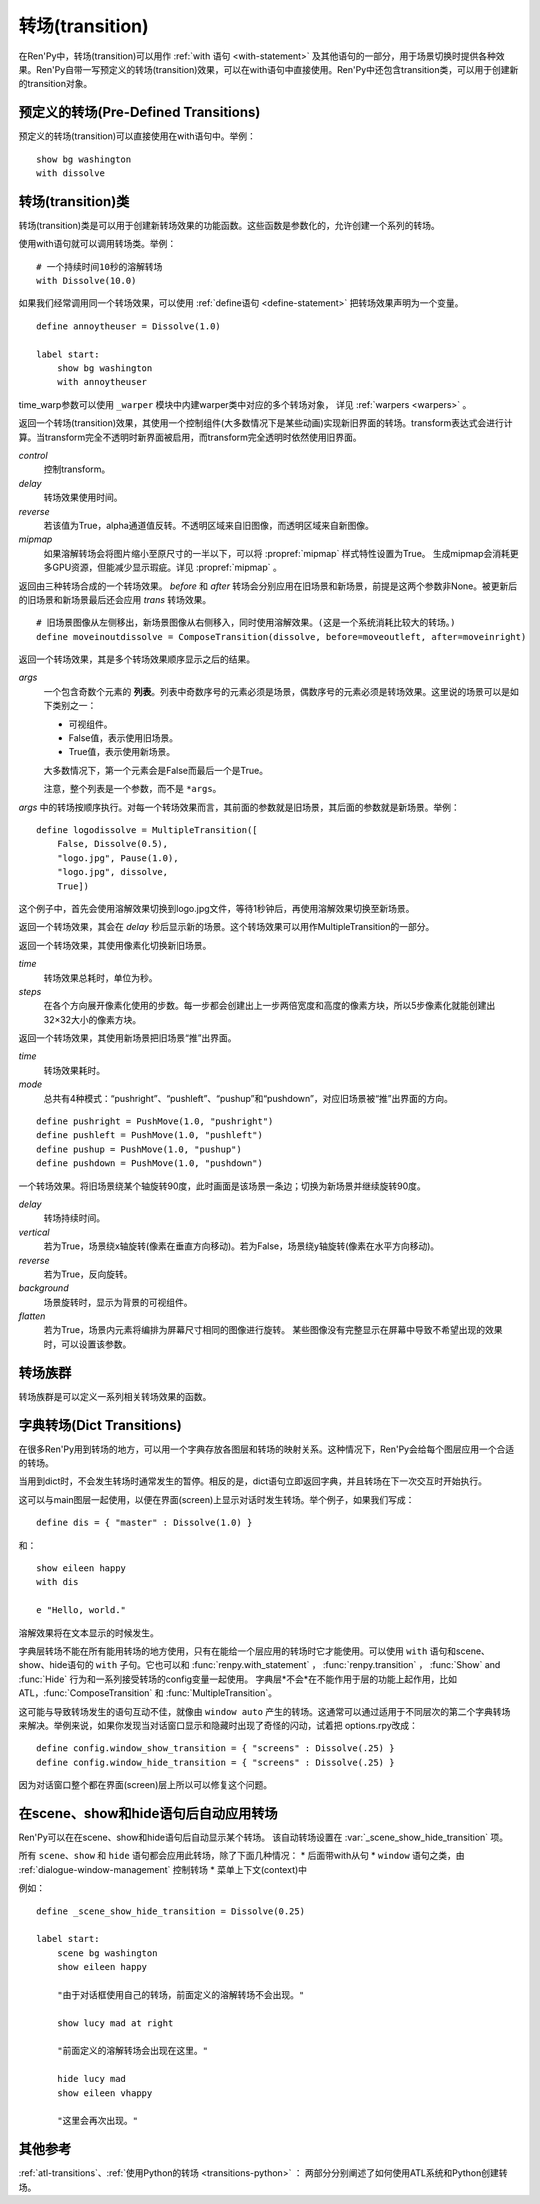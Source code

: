 .. _transitions:

===================
转场(transition)
===================

在Ren'Py中，转场(transition)可以用作  :ref:`with 语句
<with-statement>` 及其他语句的一部分，用于场景切换时提供各种效果。Ren'Py自带一写预定义的转场(transition)效果，可以在with语句中直接使用。Ren'Py中还包含transition类，可以用于创建新的transition对象。

.. _pre-defined-transitions:

预定义的转场(Pre-Defined Transitions)
========================================

预定义的转场(transition)可以直接使用在with语句中。举例：

::

    show bg washington
    with dissolve

.. var:: fade

    0.5秒时间画面逐渐暗淡至全黑，然后0.5秒时间画面从全黑逐渐变亮成新界面。一个 :func:`Fade()` 转场类的实例。

.. var:: dissolve

    0.5秒时间，使用溶解效果从旧界面切到新界面。一个 :func:`Dissolve()` 转场类的实例。

.. var:: pixellate

    0.5秒像素化旧场景，并0.5秒反向像素化至新场景。一个 :func:`Pixellate()` 转场类的实例。

.. var:: move

    0.5秒时间，将图像移动到新的位置。一个 :func:`MoveTransition()` 的转场实例。

    move转场，与ease转场类似，只能使用 :ref:`with语句 <with-statement>` 应用在单个图层或同时应用在所有图层。
    其不能在其他场景下生效，比如 :ref:`ATL <expression-atl-statement>`、:func:`ComposeTransition` 等。

.. var:: moveinright

    及： **moveinleft, moveintop, moveinbottom**

    从界面上对应的边界移入图像，用时0.5秒。

.. var:: moveoutright

    及： **moveoutleft, moveouttop, moveoutbottom**

    从界面上对应的边界移出图像，用时0.5秒。

.. var:: ease

    及： **easeinright, easeinleft, easeintop, easeinbottom, easeoutright, easeoutleft, easeouttop, easeoutbottom**

    类似于上面的move系列转场效果，差别在于ease系列基于余弦曲线放缓开始和结束的转场。

.. var:: zoomin

    镜头放大切入图像，耗时0.5秒。

.. var:: zoomout

    镜头缩小离开图像，耗时0.5秒。

.. var:: zoominout

    先镜头放大切入图像，然后镜头缩小离开图像，耗时0.5秒。

.. var:: vpunch

    这种转场效果，会垂直摇晃界面0.25秒。
    若要修改此转场和 :var:`hpunch`，可以使用 :ref:`atl-transitions`.

.. var:: hpunch

    这种转场效果，会水平摇晃界面0.25秒。

.. var:: blinds

    垂直遮蔽原界面，耗时1秒。一个 :func:`ImageDissolve()` 转场类的实例。

.. var:: squares

    以平面效果转场界面，耗时1秒。

.. var:: wipeleft

    及： **wiperight, wipeup, wipedown**

    以指定方向擦除原界面。 :func:`CropMove()` 转场类的实例。

.. var:: slideleft

    及： **slideright, slideup, slidedown**

    以指定方向滑入新场景。 :func:`CropMove()` 转场类的实例。

.. var:: slideawayleft

    及： **slideawayright, slideawayup, slideawaydown**

    以指定方向滑出旧场景。 :func:`CropMove()` 转场类的实例。

.. var:: pushright

    及： **pushleft, pushup, pushdown**

    新场景把旧场景从指定的边界推出。 :func:`PushMove()` 转场类的实例。

.. var:: irisin

    及： **irisout**

    使用一个矩形iris显示新界面，或者隐藏旧界面。 :func:`CropMove()` 转场类的实例。

.. _transition-classes:

转场(transition)类
==================

转场(transition)类是可以用于创建新转场效果的功能函数。这些函数是参数化的，允许创建一个系列的转场。

使用with语句就可以调用转场类。举例：

::

    # 一个持续时间10秒的溶解转场
    with Dissolve(10.0)

如果我们经常调用同一个转场效果，可以使用 :ref:`define语句 <define-statement>` 把转场效果声明为一个变量。

::

    define annoytheuser = Dissolve(1.0)

    label start:
        show bg washington
        with annoytheuser

time_warp参数可以使用 ``_warper`` 模块中内建warper类中对应的多个转场对象，
详见 :ref:`warpers <warpers>` 。

.. class:: AlphaDissolve(control, delay=0.0, alpha=False, reverse=False)

    返回一个转场(transition)效果，其使用一个控制组件(大多数情况下是某些动画)实现新旧界面的转场。transform表达式会进行计算。当transform完全不透明时新界面被启用，而transform完全透明时依然使用旧界面。

    `control`
        控制transform。

    `delay`
        转场效果使用时间。

    `reverse`
        若该值为True，alpha通道值反转。不透明区域来自旧图像，而透明区域来自新图像。

    `mipmap`
        如果溶解转场会将图片缩小至原尺寸的一半以下，可以将 :propref:`mipmap` 样式特性设置为True。
        生成mipmap会消耗更多GPU资源，但能减少显示瑕疵。详见 :propref:`mipmap` 。

.. class:: ComposeTransition(trans, before, after)

    返回由三种转场合成的一个转场效果。 `before` 和 `after` 转场会分别应用在旧场景和新场景，前提是这两个参数非None。被更新后的旧场景和新场景最后还会应用 `trans` 转场效果。

    ::

        # 旧场景图像从左侧移出，新场景图像从右侧移入，同时使用溶解效果。(这是一个系统消耗比较大的转场。)
        define moveinoutdissolve = ComposeTransition(dissolve, before=moveoutleft, after=moveinright)

.. class:: CropMove(time, mode='slideright', startcrop=(0.0, 0.0, 0.0, 1.0), startpos=(0.0, 0.0), endcrop=(0.0, 0.0, 1.0, 1.0), endpos=(0.0, 0.0), topnew=True)

    返回一个转场效果，其会剪裁一个场景并将其放置在界面中指定位置。其可以模板化处理一堆效果，这些效果的共通点是将界面分割成矩形条(slice)。

    `time`
        转场效果耗时。

    `mode`
        转场模式名。转场模式总共有3大类：wipes、slides、其他。也可以是“custom”，是一个用户自己定义的模式。

        在wipe模式下，原图像先保持不变，然后逐渐使用转场效果全部擦除。例如，在“wiperight”模式下，一个刷子会从左到右擦除原图像，即先擦除界面最左边的图像，接着擦除界面中间，最后擦除界面最右边。其他的wipe包括“wipeleft”、“wipedown”和“wipeup”。

        在slide模式下，图像会移动。在“slideright”模式下，图像的右边从界面的左边开始，平移至界面右边，完成整个转场过程。其他slide模式包括“slideleft”、“slidedown”和“slideup”。

        还有slideaway模式，这个模式下原图像在新图像上层，平移出界面。slideaway模式包括“slideawayright”、“slideawayleft”、“slideawayup”和“slideawaydown”。

        我们还支持矩形iris，包括“irisin”和“irisout”。

    下列参数值在模式为“custom”的情况下才会使用。位置信息与界面尺寸相关，剪裁大小与图像尺寸相关。一个(0.25, 0.0, 0.5, 1.0)的剪裁会使用某个图像的中间一小块。

    `startcrop`
        顶层图像的剪裁起始矩形。一个4元素的元组，包含x、y、width和height。

    `startpos`
        顶层图像绘制在界面上起始坐标。一个2元素的元组，包含x和y。

    `endcrop`
        顶层图像的剪裁结束矩形。一个4元素的元组，包含x、y、width和height。

    `endpos`
        顶层图像绘制在界面上结束坐标。一个2元素的元组，包含x和y。

    `topnew`
        若该值为True，被剪裁和移动的是新场景。若该值为False，被剪裁和移动的是旧场景。

    ::

        define wiperight = CropMove(1.0, "wiperight")
        define wipeleft = CropMove(1.0, "wipeleft")
        define wipeup = CropMove(1.0, "wipeup")
        define wipedown = CropMove(1.0, "wipedown")

        define slideright = CropMove(1.0, "slideright")
        define slideleft = CropMove(1.0, "slideleft")
        define slideup = CropMove(1.0, "slideup")
        define slidedown = CropMove(1.0, "slidedown")

        define slideawayright = CropMove(1.0, "slideawayright")
        define slideawayleft = CropMove(1.0, "slideawayleft")
        define slideawayup = CropMove(1.0, "slideawayup")
        define slideawaydown = CropMove(1.0, "slideawaydown")

        define irisout = CropMove(1.0, "irisout")
        define irisin = CropMove(1.0, "irisin")

.. class:: Dissolve(time, *, time_warp=None, mipmap=None)

    返回一个使用溶解效果切换新旧场景的转场效果。

    `time`
        溶解效果持续时间。

    `time_warp`
        一个 :ref:`调整时间线的功能函数 <warpers>`。若不为None，其应该是一个使用0.0至1.0之间的小数作为输入的函数，返回结果也是0.0至1.0之间。

    `mipmap`
        如果溶解转场会将图片缩小至原尺寸的一半以下，可以将 :propref:`mipmap` 样式特性设置为True。
        生成mipmap会消耗更多GPU资源，但能减少显示瑕疵。详见 :propref:`mipmap` 。

.. class:: Fade(out_time, hold_time, in_time, *, color='#000')

    返回一个转场效果，其使用入参 `out_time` 时间(单位为秒)，逐渐将整个界面填充为 `color` 指定的颜色，维持这个界面 `hold_time` 指定的时间(单位为秒)，最后使用入参 `in_time` 时间(单位为秒)逐渐切换为新界面。

    ::

        # 逐渐变黑并还原。
        define fade = Fade(0.5, 0.0, 0.5)

        # 保持全黑界面1秒。
        define fadehold = Fade(0.5, 1.0, 0.5)

        # 镜头闪光——快速且为纯白，然后恢复原界面。
        define flash = Fade(0.1, 0.0, 0.5, color="#fff")

.. class:: ImageDissolve(image, time, ramplen=8, *, reverse=False, time_warp=None, mipmap=None)

    返回一个转场效果，其使用溶解特效切换新旧界面，并利用某个图像控制溶解过程。这意味着纯白的像素首先被溶解，而纯黑的像素最后溶解。

    `image`
        使用的控制图像。其必须是一个图片文件或者图像控制器。控制图像需要与待溶解场景的尺寸一致。

    `time`
        溶解效果持续时间。

    `ramplen`
        色彩蔓延(ramp)步长。其必须是一个2的整次幂。默认值是8，当纯白像素全部溶解之后，下一步溶解的像素是在灰度上比纯白色低8度的颜色。

    `reverse`
        若该值为True，黑色像素反而先于白色像素溶解。

    `time_warp`
        一个 :ref:`调整时间线的功能函数 <warpers>`。若不为None，其应该是一个使用0.0至1.0之间的小数作为输入的函数，返回结果也是0.0至1.0之间。

    `mipmap`
        如果溶解转场会将图片缩小至原尺寸的一半以下，可以将 :propref:`mipmap` 样式特性设置为True。
        生成mipmap会消耗更多GPU资源，但能减少显示瑕疵。详见 :propref:`mipmap` 。

    ::

        define circirisout = ImageDissolve("circiris.png", 1.0)
        define circirisin = ImageDissolve("circiris.png", 1.0, reverse=True)
        define circiristbigramp = ImageDissolve("circiris.png", 1.0, ramplen=256)

    如果溶解转场会将图片缩小至原尺寸的一半以下，可以将 :propref:`mipmap` 样式特性设置为True。
    生成mipmap会消耗更多GPU资源，但能减少显示瑕疵。

.. class:: MoveTransition(delay, *, enter=None, leave=None, old=False, layers=['master'], time_warp=_warper.linear, enter_time_warp=_warper.linear, leave_time_warp=_warper.linear)

    使用这些转场时，图像会用新旧场景插值计算，因此移动场景切换会更顺滑。

    由于只有图层标签(layer tag)，MoveTransition只能使用 :ref:`with语句 <with-statement>` 应用在单个图层或同时应用在所有图层。
    其不能在其他场景下生效，比如 :ref:`ATL <expression-atl-statement>`、:func:`ComposeTransition` 等。
    在不同上下文(context)中无法使用MoveTransition，
    例如 :ref:`ATL <expression-atl-statement>`、:func:`ComposeTransition` 等其他转场。

    `delay`
        插入效果耗时。

    `old`
        若该值为True，转场过程过图像发生变化时，使用旧图像而不是新图像。
        否则，使用新图像。

    `layers`
        移动的图层(layer)列表。

    下面两个参数可以使用变换(transform)赋值，并且动效时间不应长于整个转场时间。

    `enter`
        若该值非空，图像所进入的场景会一同移动。 *enter* 的值应是一个应用在图像行的变换(transform)，该变换可以获取其起始坐标。

    `leave`
        若该值非空，图像所离开的场景会一同移动。 *leave* 的值应是一个应用在图像行的变换(transform)，该变换可以获取其结束坐标。

    下面三个参数可以使用 :ref:`调整时间线的功能函数 <warpers>` 赋值，一个使用0.0至1.0之间的小数作为输入的函数，返回结果也是0.0至1.0之间。

    `time_warp`
        应用于图像位移效果的时间warp函数。

    `enter_time_warp`
        应用于图像进入场景的时间warp函数。

    `leave_time_warp`
        应用于图像离开场景的时间warp函数。

    ::

        define longer_easein = MoveTransition(3.0, enter=offscreenright, enter_time_warp=_warper.easein)

    下列代码中，“a”会离开当前场景(用到 `leave` 和 `leave_time_warp`)，“b”会修改位置(用到 `time_warp`)，
    “c”会进入当前场景(用到 `enter` 和 `enter_time_warp`)。
    由于转场前后的tag相同，所以“d”不会离开场景并重新进入，而是只发生平移。

    ::

        define some_move_trans = MoveTransition(...)

        label start:
            show a
            show b at left
            show ugly_eileen as d at right
            e "This is a dialogue !"

            hide a
            show b at right
            show c
            show pretty_eileen as d at left
            with some_move_trans

    当组件“d”移动时，会根据 `old` 的取值决定显示 ugly_eileen 还是 pretty_eileen：
    如果 `old` 为默认值False，ugly_eileen会立刻变为pretty_eileen然后移动；
    如果 `old` 为True，ugly_eileen会先移动到目标位置再立刻变为pretty_eileen。

.. class:: MultipleTransition(args)

    返回一个转场效果，其是多个转场效果顺序显示之后的结果。

    `args`
        一个包含奇数个元素的 **列表**。列表中奇数序号的元素必须是场景，偶数序号的元素必须是转场效果。这里说的场景可以是如下类别之一：

        - 可视组件。
        - False值，表示使用旧场景。
        - True值，表示使用新场景。

        大多数情况下，第一个元素会是False而最后一个是True。

        注意，整个列表是一个参数，而不是 ``*args``。

    `args` 中的转场按顺序执行。对每一个转场效果而言，其前面的参数就是旧场景，其后面的参数就是新场景。举例：

    ::

        define logodissolve = MultipleTransition([
            False, Dissolve(0.5),
            "logo.jpg", Pause(1.0),
            "logo.jpg", dissolve,
            True])

    这个例子中，首先会使用溶解效果切换到logo.jpg文件，等待1秒钟后，再使用溶解效果切换至新场景。

.. class:: Pause(delay)

    返回一个转场效果，其会在 `delay` 秒后显示新的场景。这个转场效果可以用作MultipleTransition的一部分。

.. class:: Pixellate(time, steps)

    返回一个转场效果，其使用像素化切换新旧场景。

    `time`
        转场效果总耗时，单位为秒。

    `steps`
        在各个方向展开像素化使用的步数。每一步都会创建出上一步两倍宽度和高度的像素方块，所以5步像素化就能创建出32×32大小的像素方块。

.. class:: PushMove(time, mode="pushright")

    返回一个转场效果，其使用新场景把旧场景“推”出界面。

    `time`
        转场效果耗时。

    `mode`
        总共有4种模式：“pushright”、“pushleft”、“pushup”和“pushdown”，对应旧场景被“推”出界面的方向。

    ::

        define pushright = PushMove(1.0, "pushright")
        define pushleft = PushMove(1.0, "pushleft")
        define pushup = PushMove(1.0, "pushup")
        define pushdown = PushMove(1.0, "pushdown")

.. class:: Swing(delay=1.0, vertical=False, reverse=False, background="#000", flatten=True)

    一个转场效果。将旧场景绕某个轴旋转90度，此时画面是该场景一条边；切换为新场景并继续旋转90度。

    `delay`
        转场持续时间。

    `vertical`
        若为True，场景绕x轴旋转(像素在垂直方向移动)。若为False，场景绕y轴旋转(像素在水平方向移动)。

    `reverse`
        若为True，反向旋转。

    `background`
        场景旋转时，显示为背景的可视组件。

    `flatten`
        若为True，场景内元素将编排为屏幕尺寸相同的图像进行旋转。
        某些图像没有完整显示在屏幕中导致不希望出现的效果时，可以设置该参数。

.. _transition-families:

转场族群
===================

转场族群是可以定义一系列相关转场效果的函数。

.. function:: define.move_transitions(prefix, delay, time_warp=None, in_time_warp=None, out_time_warp=None, old=False, layers=[u'master'], **kwargs)

    该函数定义了 :class:`MoveTransition <MoveTransition>` 转场效果的族群，类似于 :var:`move` 和 :var:`ease` 转场。
    根据给定的入参 `prefix` ，其定义了以下转场效果：

    * *prefix* ——一个转场效果，其使用 `delay` 秒时间，将图像移动至新坐标。
    * *prefix*\ inleft， *prefix*\ inright， *prefix*\ intop， *prefix*\ inbottom —— 这些转场效果，使用 `delay` 秒时间，将图像移动至新坐标，并将新的图像从对应的界面边缘移入界面。
    * *prefix*\ outleft， *prefix*\ outright， *prefix*\ outtop， *prefix*\ outbottom —— 这些转场效果，使用 `delay` 秒时间，将图像移动至新坐标，并将新的需要隐藏的图像从对应的界面边缘移出界面。

    :class:`MoveTransition` 类的其他参数如下：

    `time_warp, in_time_warp, out_time_warp`
        :ref:`调整时间线的功能函数 <warpers>` 是根据输入的图像移动完成时间(取值范围为0.0值1.0)，返回一个图像直线运动的完成时间比例(取值范围为0.0值1.0)。

        该功能让图像运动速度复合缓动(ease)曲线，而不是让所有图像以一个统一恒定的速度移动。

        三个变量分别对应停留在界面的图像、新显示的图像和新隐藏的图像。

    `old`
        若该值为True，某标签(tag)对应的图像在转场过程中使用旧图像；否则使用新图像。

    `layers`
        应用转场效果的图层(layer)名。

    ::

        # 这条语句定义了所有以“move”开头的预定义转场效果的delay时间
        init python:
            define.move_transitions("move", 0.5)


.. _dict-transitions:

字典转场(Dict Transitions)
=============================

在很多Ren'Py用到转场的地方，可以用一个字典存放各图层和转场的映射关系。这种情况下，Ren'Py会给每个图层应用一个合适的转场。

当用到dict时，不会发生转场时通常发生的暂停。相反的是，dict语句立即返回字典，并且转场在下一次交互时开始执行。

这可以与main图层一起使用，以便在界面(screen)上显示对话时发生转场。举个例子，如果我们写成：

::

    define dis = { "master" : Dissolve(1.0) }

和：

::

    show eileen happy
    with dis

    e "Hello, world."

溶解效果将在文本显示的时候发生。

字典层转场不能在所有能用转场的地方使用，只有在能给一个层应用的转场时它才能使用。可以使用 ``with`` 语句和scene、show、hide语句的 ``with`` 子句。它也可以和 :func:`renpy.with_statement` ，
:func:`renpy.transition` ， :func:`Show` and :func:`Hide` 行为和一系列接受转场的config变量一起使用。 字典层*不会*在不能作用于层的功能上起作用，比如ATL，:func:`ComposeTransition`
和 :func:`MultipleTransition`。

这可能与导致转场发生的语句互动不佳，就像由 ``window auto`` 产生的转场。这通常可以通过适用于不同层次的第二个字典转场来解决。举例来说，如果你发现当对话窗口显示和隐藏时出现了奇怪的闪动，试着把 options.rpy改成：

::

    define config.window_show_transition = { "screens" : Dissolve(.25) }
    define config.window_hide_transition = { "screens" : Dissolve(.25) }

因为对话窗口整个都在界面(screen)层上所以可以修复这个问题。

.. _scene-show-hide-transition:

在scene、show和hide语句后自动应用转场
=================================================

Ren'Py可以在在scene、show和hide语句后自动显示某个转场。
该自动转场设置在 :var:`_scene_show_hide_transition` 项。

所有 ``scene``、``show`` 和 ``hide`` 语句都会应用此转场，除了下面几种情况：
* 后面带with从句
* ``window`` 语句之类，由 :ref:`dialogue-window-management` 控制转场
* 菜单上下文(context)中

例如：

::

    define _scene_show_hide_transition = Dissolve(0.25)

    label start:
        scene bg washington
        show eileen happy

        "由于对话框使用自己的转场，前面定义的溶解转场不会出现。"

        show lucy mad at right

        "前面定义的溶解转场会出现在这里。"

        hide lucy mad
        show eileen vhappy

        "这里会再次出现。"

.. _transition-see-also:

其他参考
========

:ref:`atl-transitions`、:ref:`使用Python的转场 <transitions-python>` ：
两部分分别阐述了如何使用ATL系统和Python创建转场。